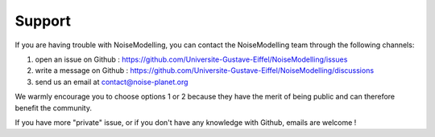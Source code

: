 Support
^^^^^^^^^^^^^^^^^^^^^^^^^^^^^^^^^^^^

If you are having trouble with NoiseModelling, you can contact the NoiseModelling team through the following channels:

#. open an issue on Github : https://github.com/Universite-Gustave-Eiffel/NoiseModelling/issues 
#. write a message on Github : https://github.com/Universite-Gustave-Eiffel/NoiseModelling/discussions
#. send us an email at contact@noise-planet.org 

We warmly encourage you to choose options 1 or 2 because they have the merit of being public and can therefore benefit the community.

If you have more "private" issue, or if you don't have any knowledge with Github, emails are welcome !